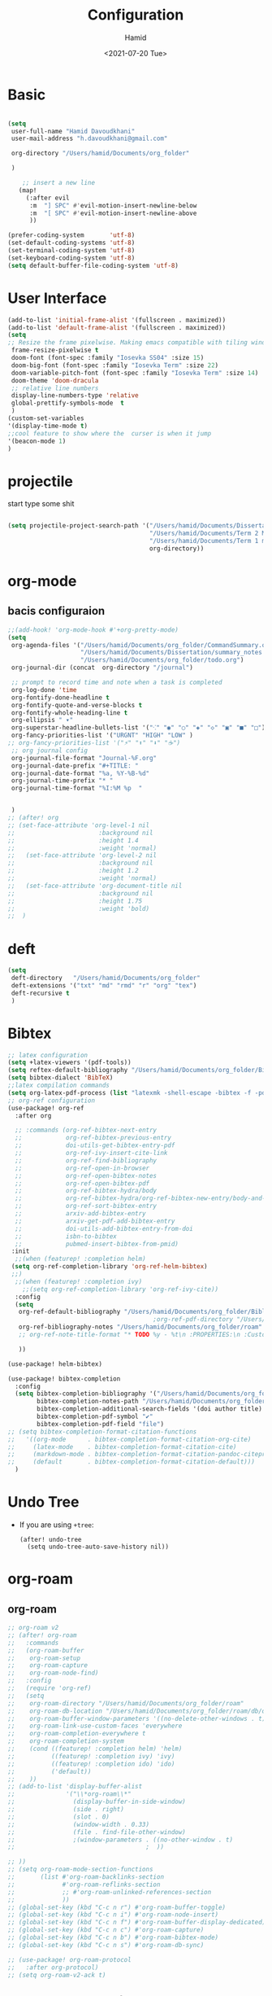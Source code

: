 #+title: Configuration
#+author: Hamid
#+date: <2021-07-20 Tue>


*  Basic
#+begin_src emacs-lisp

(setq
 user-full-name "Hamid Davoudkhani"
 user-mail-address "h.davoudkhani@gmail.com"

 org-directory "/Users/hamid/Documents/org_folder"

 )

    ;; insert a new line
   (map!
     (:after evil
      :m  "] SPC" #'evil-motion-insert-newline-below
      :m  "[ SPC" #'evil-motion-insert-newline-above
      ))

(prefer-coding-system       'utf-8)
(set-default-coding-systems 'utf-8)
(set-terminal-coding-system 'utf-8)
(set-keyboard-coding-system 'utf-8)
(setq default-buffer-file-coding-system 'utf-8)

#+end_src

* User Interface

#+begin_src emacs-lisp
(add-to-list 'initial-frame-alist '(fullscreen . maximized))
(add-to-list 'default-frame-alist '(fullscreen . maximized))
(setq
;; Resize the frame pixelwise. Making emacs compatible with tiling window  managers
 frame-resize-pixelwise t
 doom-font (font-spec :family "Iosevka SS04" :size 15)
 doom-big-font (font-spec :family "Iosevka Term" :size 22)
 doom-variable-pitch-font (font-spec :family "Iosevka Term" :size 14)
 doom-theme 'doom-dracula
 ;; relative line numbers
 display-line-numbers-type 'relative
 global-prettify-symbols-mode  t
 )
(custom-set-variables
'(display-time-mode t)
;;cool feature to show where the  curser is when it jump
'(beacon-mode 1)
)
#+end_src

#+RESULTS:

* projectile

start type some shit

#+begin_src emacs-lisp

(setq projectile-project-search-path '("/Users/hamid/Documents/Dissertation/"
                                       "/Users/hamid/Documents/Term 2 Materials"
                                       "/Users/hamid/Documents/Term 1 material"
                                       org-directory))

#+end_src

#+RESULTS:
| /Users/hamid/Documents/Dissertation/ | /Users/hamid/Documents/Term 2 Materials | /Users/hamid/Documents/Term 1 material | org-directory |


* org-mode
** bacis configuraion

#+begin_src emacs-lisp
;;(add-hook! 'org-mode-hook #'+org-pretty-mode)
(setq
 org-agenda-files '("/Users/hamid/Documents/org_folder/CommandSummary.org"
                    "/Users/hamid/Documents/Dissertation/summary_notes.org"
                    "/Users/hamid/Documents/org_folder/todo.org")
 org-journal-dir (concat  org-directory "/journal")

 ;; prompt to record time and note when a task is completed
 org-log-done 'time
 org-fontify-done-headline t
 org-fontify-quote-and-verse-blocks t
 org-fontify-whole-heading-line t
 org-ellipsis " ▾"
 org-superstar-headline-bullets-list '("⁖" "◉" "○" "◈" "◇" "▣" "■" "□")
 org-fancy-priorities-list '("URGNT" "HIGH" "LOW" )
;; org-fancy-priorities-list '("⚡" "⬆" "⬇" "☕")
 ;; org journal config
 org-journal-file-format "Journal-%F.org"
 org-journal-date-prefix "#+TITLE: "
 org-journal-date-format "%a, %Y-%B-%d"
 org-journal-time-prefix "* "
 org-journal-time-format "%I:%M %p  "


 )
;; (after! org
;; (set-face-attribute 'org-level-1 nil
;;                       :background nil
;;                       :height 1.4
;;                       :weight 'normal)
;;   (set-face-attribute 'org-level-2 nil
;;                       :background nil
;;                       :height 1.2
;;                       :weight 'normal)
;;   (set-face-attribute 'org-document-title nil
;;                       :background nil
;;                       :height 1.75
;;                       :weight 'bold)
;;  )
#+end_src


* deft
#+begin_src emacs-lisp
(setq
 deft-directory   "/Users/hamid/Documents/org_folder"
 deft-extensions '("txt" "md" "rmd" "r" "org" "tex")
 deft-recursive t
 )
#+end_src

* Bibtex

#+begin_src emacs-lisp
;; latex configuration
(setq +latex-viewers '(pdf-tools))
(setq reftex-default-bibliography "/Users/hamid/Documents/org_folder/Bibliography/library.bib")
(setq bibtex-dialect 'BibTeX)
;;latex compilation commands
(setq org-latex-pdf-process (list "latexmk -shell-escape -bibtex -f -pdf %f"))
;; org-ref configuration
(use-package! org-ref
  :after org

  ;; :commands (org-ref-bibtex-next-entry
  ;;            org-ref-bibtex-previous-entry
  ;;            doi-utils-get-bibtex-entry-pdf
  ;;            org-ref-ivy-insert-cite-link
  ;;            org-ref-find-bibliography
  ;;            org-ref-open-in-browser
  ;;            org-ref-open-bibtex-notes
  ;;            org-ref-open-bibtex-pdf
  ;;            org-ref-bibtex-hydra/body
  ;;            org-ref-bibtex-hydra/org-ref-bibtex-new-entry/body-and-exit
  ;;            org-ref-sort-bibtex-entry
  ;;            arxiv-add-bibtex-entry
  ;;            arxiv-get-pdf-add-bibtex-entry
  ;;            doi-utils-add-bibtex-entry-from-doi
  ;;            isbn-to-bibtex
  ;;            pubmed-insert-bibtex-from-pmid)
 :init
  ;;(when (featurep! :completion helm)
 (setq org-ref-completion-library 'org-ref-helm-bibtex)
 ;;)
  ;;(when (featurep! :completion ivy)
    ;;(setq org-ref-completion-library 'org-ref-ivy-cite))
  :config
  (setq
   org-ref-default-bibliography "/Users/hamid/Documents/org_folder/Bibliography/library.bib"
                                        ;org-ref-pdf-directory "/Users/hamid/Documents/Mendeley Desktop/"
   org-ref-bibliography-notes "/Users/hamid/Documents/org_folder/roam"
   ;; org-ref-note-title-format "* TODO %y - %t\n :PROPERTIES:\n :Custom_ID: %k\n  :NOTER_DOCUMENT: %F\n :ROAM_KEY: cite:%k\n :AUTHOR: %9a\n  :JOURNAL: %ags doi url journal booktitlej\n  :YEAR: %y\n  :VOLUME: %v\n :PAGES: %p\n  :DOI: %D\n  :URL: %U\n :END:\n\n"

   ))

(use-package! helm-bibtex)

(use-package! bibtex-completion
  :config
  (setq bibtex-completion-bibliography '("/Users/hamid/Documents/org_folder/Bibliography/library.bib")
        bibtex-completion-notes-path "/Users/hamid/Documents/org_folder/roam"
        bibtex-completion-additional-search-fields '(doi author title)
        bibtex-completion-pdf-symbol "✔"
        bibtex-completion-pdf-field "file")
;; (setq bibtex-completion-format-citation-functions
;;   '((org-mode      . bibtex-completion-format-citation-org-cite)
;;     (latex-mode    . bibtex-completion-format-citation-cite)
;;     (markdown-mode . bibtex-completion-format-citation-pandoc-citeproc)
;;     (default       . bibtex-completion-format-citation-default)))
  )
#+end_src


* Undo Tree
+ If you are using =+tree=:
 #+BEGIN_SRC elisp
  (after! undo-tree
    (setq undo-tree-auto-save-history nil))
  #+END_SRC

  #+RESULTS:

* org-roam
** org-roam
#+begin_src emacs-lisp
;; org-roam v2
;; (after! org-roam
;;   :commands
;;   (org-roam-buffer
;;    org-roam-setup
;;    org-roam-capture
;;    org-roam-node-find)
;;   :config
;;   (require 'org-ref)
;;   (setq
;;    org-roam-directory "/Users/hamid/Documents/org_folder/roam"
;;    org-roam-db-location "/Users/hamid/Documents/org_folder/roam/db/org-roam.db"
;;    org-roam-buffer-window-parameters '((no-delete-other-windows . t))
;;    org-roam-link-use-custom-faces 'everywhere
;;    org-roam-completion-everywhere t
;;    org-roam-completion-system
;;    (cond ((featurep! :completion helm) 'helm)
;;          ((featurep! :completion ivy) 'ivy)
;;          ((featurep! :completion ido) 'ido)
;;          ('default))
;;    ))
;; (add-to-list 'display-buffer-alist
;;              '("\\*org-roam\\*"
;;                (display-buffer-in-side-window)
;;                (side . right)
;;                (slot . 0)
;;                (window-width . 0.33)
;;                (file . find-file-other-window)
;;                ;(window-parameters . ((no-other-window . t)
;;                                    ;  ))

;; ))
;; (setq org-roam-mode-section-functions
;;       (list #'org-roam-backlinks-section
;;             #'org-roam-reflinks-section
;;             ;; #'org-roam-unlinked-references-section
;;             ))
;; (global-set-key (kbd "C-c n r") #'org-roam-buffer-toggle)
;; (global-set-key (kbd "C-c n i") #'org-roam-node-insert)
;; (global-set-key (kbd "C-c n f") #'org-roam-buffer-display-dedicated)
;; (global-set-key (kbd "C-c n c") #'org-roam-capture)
;; (global-set-key (kbd "C-c n b") #'org-roam-bibtex-mode)
;; (global-set-key (kbd "C-c n s") #'org-roam-db-sync)

;; (use-package! org-roam-protocol
;;   :after org-protocol)
;; (setq org-roam-v2-ack t)
#+end_src


** org-noter and org-pdftools
#+begin_src emacs-lisp
(setq pdf-view-resize-factor 1.1)
(use-package! org-noter
  :config
  ;; Your org-noter config ........
  (setq org-noter-notes-search-path '("/Users/hamid/Documents/org_folder/roam"))
  (require 'org-noter-pdftools))

(use-package! org-pdftools
  :hook (org-mode . org-pdftools-setup-link))

(use-package! org-noter-pdftools
  :after org-noter
  :config
  ;; Add a function to ensure precise note is inserted
  (defun org-noter-pdftools-insert-precise-note (&optional toggle-no-questions)
    (interactive "P")
    (org-noter--with-valid-session
     (let ((org-noter-insert-note-no-questions (if toggle-no-questions
                                                   (not org-noter-insert-note-no-questions)
                                                 org-noter-insert-note-no-questions))
           (org-pdftools-use-isearch-link t)
           (org-pdftools-use-freestyle-annot t))
       (org-noter-insert-note (org-noter--get-precise-info)))))

  ;; fix https://github.com/weirdNox/org-noter/pull/93/commits/f8349ae7575e599f375de1be6be2d0d5de4e6cbf
  (defun org-noter-set-start-location (&optional arg)
    "When opening a session with this document, go to the current location.
With a prefix ARG, remove start location."
    (interactive "P")
    (org-noter--with-valid-session
     (let ((inhibit-read-only t)
           (ast (org-noter--parse-root))
           (location (org-noter--doc-approx-location (when (called-interactively-p 'any) 'interactive))))
       (with-current-buffer (org-noter--session-notes-buffer session)
         (org-with-wide-buffer
          (goto-char (org-element-property :begin ast))
          (if arg
              (org-entry-delete nil org-noter-property-note-location)
            (org-entry-put nil org-noter-property-note-location
                           (org-noter--pretty-print-location location))))))))
  (with-eval-after-load 'pdf-annot
    (add-hook 'pdf-annot-activate-handler-functions #'org-noter-pdftools-jump-to-note)))
#+end_src

#+RESULTS:
: t

** org-roam-bibtex
#+begin_src emacs-lisp
 (use-package! org-roam-bibtex
  :after (org-roam)
  :hook (org-roam-mode . org-roam-bibtex-mode)
  :config
(setq orb-preformat-keywords
      '(("citekey" . "=key=") "title" "url" "file" "author-or-editor" "keywords")
      orb-process-file-keyword t
      orb-file-field-extensions '("pdf"))

(setq org-roam-capture-templates
      '(("r" "bibliography reference" plain
         (file "/Users/hamid/.doom.d/orb-template.org")
         :if-new
         (file+head "references/${citekey}.org" "#+title: ${title}\n")))))

#+end_src



** org-roam-server
#+begin_src emacs-lisp
(use-package! org-roam-server
  :bind (:map org-roam-mode-map
         (("C-c m G" . org-roam-server-mode)))
  :config
  (setq org-roam-server-host "127.0.0.1"
        org-roam-server-port 8080
        org-roam-server-export-inline-images t
        org-roam-server-authenticate nil
        org-roam-server-network-poll t
        org-roam-server-network-arrows nil
        org-roam-server-network-label-truncate t
        org-roam-server-network-label-truncate-length 60
        org-roam-server-network-label-wrap-length 20))
#+end_src

#+RESULTS:
: org-roam-server-mode

* as

#+begin_src emacs-lisp
(setq mac-command-modifier      'meta
      ns-command-modifier       'meta
      mac-option-modifier       'super
      ns-option-modifier        'super
      mac-right-option-modifier 'alt
      ns-right-option-modifier  'alt)

#+end_src

#+RESULTS:
: alt
